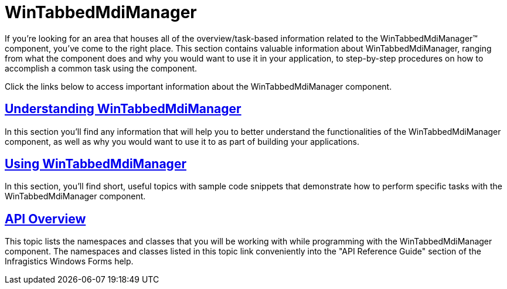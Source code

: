 ﻿////

|metadata|
{
    "name": "wintabbedmdimanager",
    "controlName": ["WinTabbedMdiManager"],
    "tags": [],
    "guid": "{15A7F48C-3B13-46C3-9616-0D84BBA222FF}",  
    "buildFlags": [],
    "createdOn": "0001-01-01T00:00:00Z"
}
|metadata|
////

= WinTabbedMdiManager

If you're looking for an area that houses all of the overview/task-based information related to the WinTabbedMdiManager™ component, you've come to the right place. This section contains valuable information about WinTabbedMdiManager, ranging from what the component does and why you would want to use it in your application, to step-by-step procedures on how to accomplish a common task using the component.

Click the links below to access important information about the WinTabbedMdiManager component.

== link:wintabbedmdimanager-understanding-wintabbedmdimanager.html[Understanding WinTabbedMdiManager]

In this section you'll find any information that will help you to better understand the functionalities of the WinTabbedMdiManager component, as well as why you would want to use it to as part of building your applications.

== link:win-wintabbedmanager-using-wintabbedmdimanager.html[Using WinTabbedMdiManager]

In this section, you'll find short, useful topics with sample code snippets that demonstrate how to perform specific tasks with the WinTabbedMdiManager component.

== link:wintabbedmdimanager-api-overview.html[API Overview]

This topic lists the namespaces and classes that you will be working with while programming with the WinTabbedMdiManager component. The namespaces and classes listed in this topic link conveniently into the "API Reference Guide" section of the Infragistics Windows Forms help.
